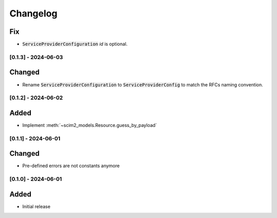 Changelog
=========

Fix
^^^

- :code:`ServiceProviderConfiguration` `id` is optional.

[0.1.3] - 2024-06-03
--------------------

Changed
^^^^^^^

- Rename :code:`ServiceProviderConfiguration` to :code:`ServiceProviderConfig` to match the RFCs naming convention.

[0.1.2] - 2024-06-02
--------------------

Added
^^^^^

- Implement :meth:`~scim2_models.Resource.guess_by_payload`

[0.1.1] - 2024-06-01
--------------------

Changed
^^^^^^^

- Pre-defined errors are not constants anymore

[0.1.0] - 2024-06-01
--------------------

Added
^^^^^
- Initial release
